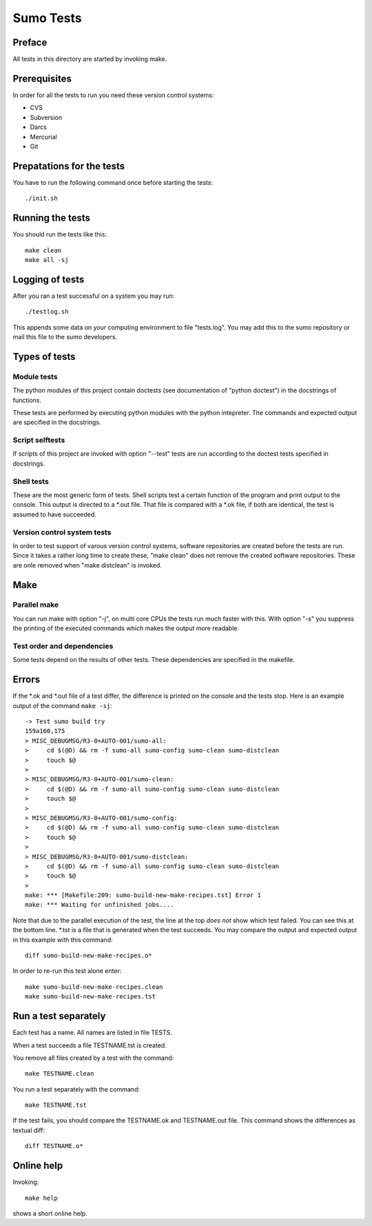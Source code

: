 Sumo Tests
==========

Preface
-------

All tests in this directory are started by invoking make. 

Prerequisites
-------------

In order for all the tests to run you need these version control systems:

- CVS
- Subversion
- Darcs
- Mercurial
- Git

Prepatations for the tests
--------------------------

You have to run the following command once before starting the tests::

  ./init.sh

Running the tests
-----------------

You should run the tests like this::

  make clean
  make all -sj

Logging of tests
----------------

After you ran a test successful on a system you may run::

  ./testlog.sh

This appends some data on your computing environment to file "tests.log". You
may add this to the sumo repository or mail this file to the sumo developers.

Types of tests
--------------

Module tests
++++++++++++

The python modules of this project contain doctests (see documentation of
"python doctest") in the docstrings of functions.

These tests are performed by executing python modules with the python
intepreter. The commands and expected output are specified in the docstrings.

Script selftests
++++++++++++++++

If scripts of this project are invoked with option "--test" tests are run
according to the doctest tests specified in docstrings.

Shell tests
+++++++++++

These are the most generic form of tests. Shell scripts test a certain function
of the program and print output to the console. This output is directed to a
\*.out file. That file is compared with a \*.ok file, if both are identical,
the test is assumed to have succeeded.

Version control system tests
++++++++++++++++++++++++++++

In order to test support of varous version control systems, software
repositories are created before the tests are run. Since it takes a rather long
time to create these, "make clean" does not remove the created software
repositories. These are onle removed when "make distclean" is invoked.

Make
----

Parallel make
+++++++++++++

You can run make with option "-j", on multi core CPUs the tests run much faster
with this. With option "-s" you suppress the printing of the executed commands
which makes the output more readable.

Test order and dependencies
+++++++++++++++++++++++++++

Some tests depend on the results of other tests. These dependencies are
specified in the makefile.

Errors
------

If the \*.ok and \*.out file of a test differ, the difference is printed on the
console and the tests stop. Here is an example output of the command 
``make -sj``::

  -> Test sumo build try
  159a160,175
  > MISC_DEBUGMSG/R3-0+AUTO-001/sumo-all:
  > 	cd $(@D) && rm -f sumo-all sumo-config sumo-clean sumo-distclean
  > 	touch $@
  > 
  > MISC_DEBUGMSG/R3-0+AUTO-001/sumo-clean:
  > 	cd $(@D) && rm -f sumo-all sumo-config sumo-clean sumo-distclean
  > 	touch $@
  > 
  > MISC_DEBUGMSG/R3-0+AUTO-001/sumo-config:
  > 	cd $(@D) && rm -f sumo-all sumo-config sumo-clean sumo-distclean
  > 	touch $@
  > 
  > MISC_DEBUGMSG/R3-0+AUTO-001/sumo-distclean:
  > 	cd $(@D) && rm -f sumo-all sumo-config sumo-clean sumo-distclean
  > 	touch $@
  > 
  make: *** [Makefile:209: sumo-build-new-make-recipes.tst] Error 1
  make: *** Waiting for unfinished jobs....

Note that due to the parallel execution of the test, the line at the top *does
not* show which test failed. You can see this at the bottom line. \*.tst is a
file that is generated when the test succeeds. You may compare the output and
expected output in this example with this command::

  diff sumo-build-new-make-recipes.o*

In order to re-run this test alone enter::

  make sumo-build-new-make-recipes.clean
  make sumo-build-new-make-recipes.tst

Run a test separately
---------------------

Each test has a name. All names are listed in file TESTS. 

When a test succeeds a file TESTNAME.tst is created. 

You remove all files created by a test with the command::

  make TESTNAME.clean

You run a test separately with the command::

  make TESTNAME.tst

If the test fails, you should compare the TESTNAME.ok and TESTNAME.out file.
This command shows the differences as textual diff::

  diff TESTNAME.o*

Online help
-----------

Invoking::

  make help

shows a short online help.

